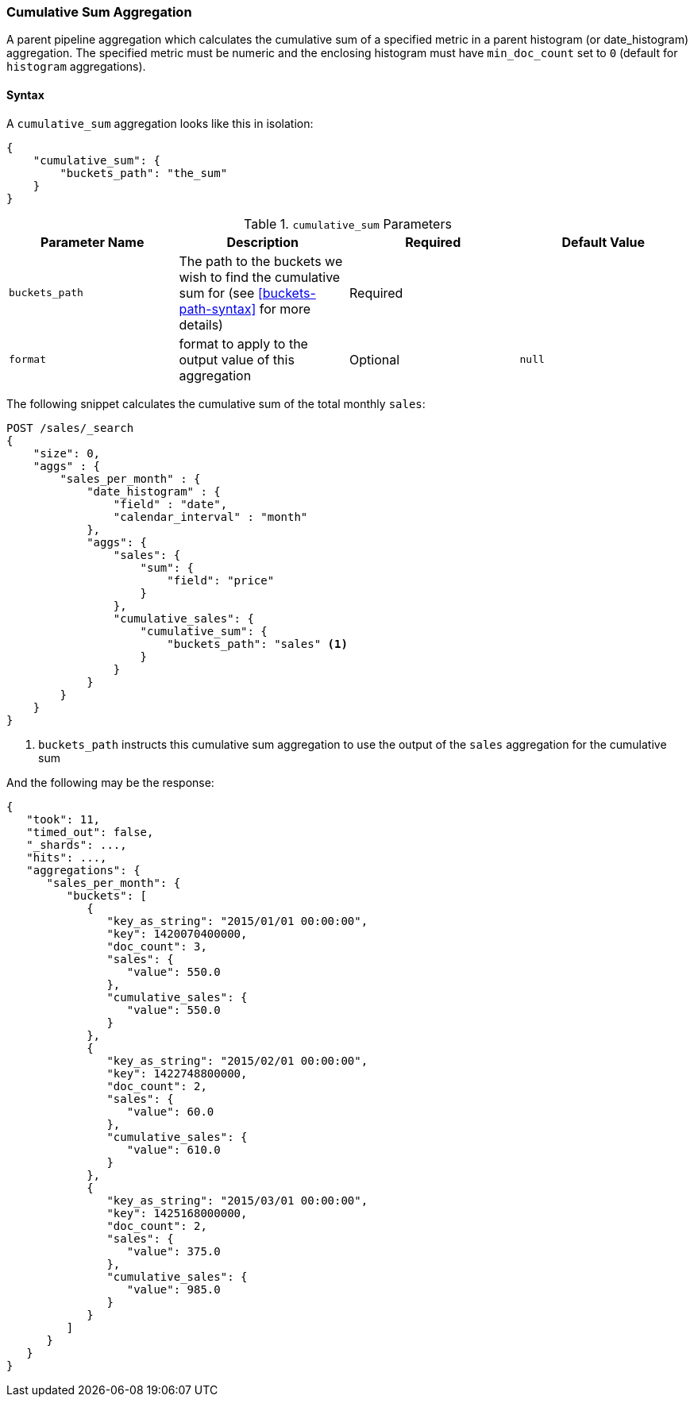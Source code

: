 [[search-aggregations-pipeline-cumulative-sum-aggregation]]
=== Cumulative Sum Aggregation

A parent pipeline aggregation which calculates the cumulative sum of a specified metric in a parent histogram (or date_histogram)
aggregation. The specified metric must be numeric and the enclosing histogram must have `min_doc_count` set to `0` (default
for `histogram` aggregations).

==== Syntax

A `cumulative_sum` aggregation looks like this in isolation:

[source,js]
--------------------------------------------------
{
    "cumulative_sum": {
        "buckets_path": "the_sum"
    }
}
--------------------------------------------------
// NOTCONSOLE

[[cumulative-sum-params]]
.`cumulative_sum` Parameters
[options="header"]
|===
|Parameter Name |Description |Required |Default Value
|`buckets_path` |The path to the buckets we wish to find the cumulative sum for (see <<buckets-path-syntax>> for more
 details) |Required |
|`format` |format to apply to the output value of this aggregation |Optional |`null` 
|===

The following snippet calculates the cumulative sum of the total monthly `sales`:

[source,console]
--------------------------------------------------
POST /sales/_search
{
    "size": 0,
    "aggs" : {
        "sales_per_month" : {
            "date_histogram" : {
                "field" : "date",
                "calendar_interval" : "month"
            },
            "aggs": {
                "sales": {
                    "sum": {
                        "field": "price"
                    }
                },
                "cumulative_sales": {
                    "cumulative_sum": {
                        "buckets_path": "sales" <1>
                    }
                }
            }
        }
    }
}
--------------------------------------------------
// TEST[setup:sales]

<1> `buckets_path` instructs this cumulative sum aggregation to use the output of the `sales` aggregation for the cumulative sum

And the following may be the response:

[source,js]
--------------------------------------------------
{
   "took": 11,
   "timed_out": false,
   "_shards": ...,
   "hits": ...,
   "aggregations": {
      "sales_per_month": {
         "buckets": [
            {
               "key_as_string": "2015/01/01 00:00:00",
               "key": 1420070400000,
               "doc_count": 3,
               "sales": {
                  "value": 550.0
               },
               "cumulative_sales": {
                  "value": 550.0
               }
            },
            {
               "key_as_string": "2015/02/01 00:00:00",
               "key": 1422748800000,
               "doc_count": 2,
               "sales": {
                  "value": 60.0
               },
               "cumulative_sales": {
                  "value": 610.0
               }
            },
            {
               "key_as_string": "2015/03/01 00:00:00",
               "key": 1425168000000,
               "doc_count": 2,
               "sales": {
                  "value": 375.0
               },
               "cumulative_sales": {
                  "value": 985.0
               }
            }
         ]
      }
   }
}
--------------------------------------------------
// TESTRESPONSE[s/"took": 11/"took": $body.took/]
// TESTRESPONSE[s/"_shards": \.\.\./"_shards": $body._shards/]
// TESTRESPONSE[s/"hits": \.\.\./"hits": $body.hits/]
